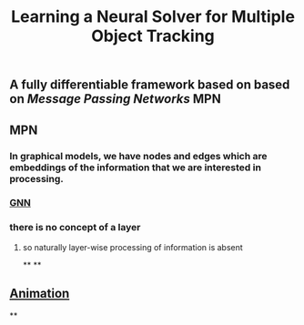 #+TITLE: Learning a Neural Solver for Multiple Object Tracking

** A fully differentiable framework based on based on [[Message Passing Networks]] MPN
** MPN
:PROPERTIES:
:heading: true
:background_color: rgb(73, 118, 123)
:END:
*** In graphical models, we have nodes and edges which are embeddings of the information that we are interested in processing.
*** [[https://miro.medium.com/max/700/1*VENR8NB-93X8tYdP20u4bw.png][GNN]]
*** there is no concept of a layer
**** so naturally layer-wise processing of information is absent
**
**
** [[https://miro.medium.com/max/600/0*BfMh_HClkSHu97_Q.gif][Animation]]
**
